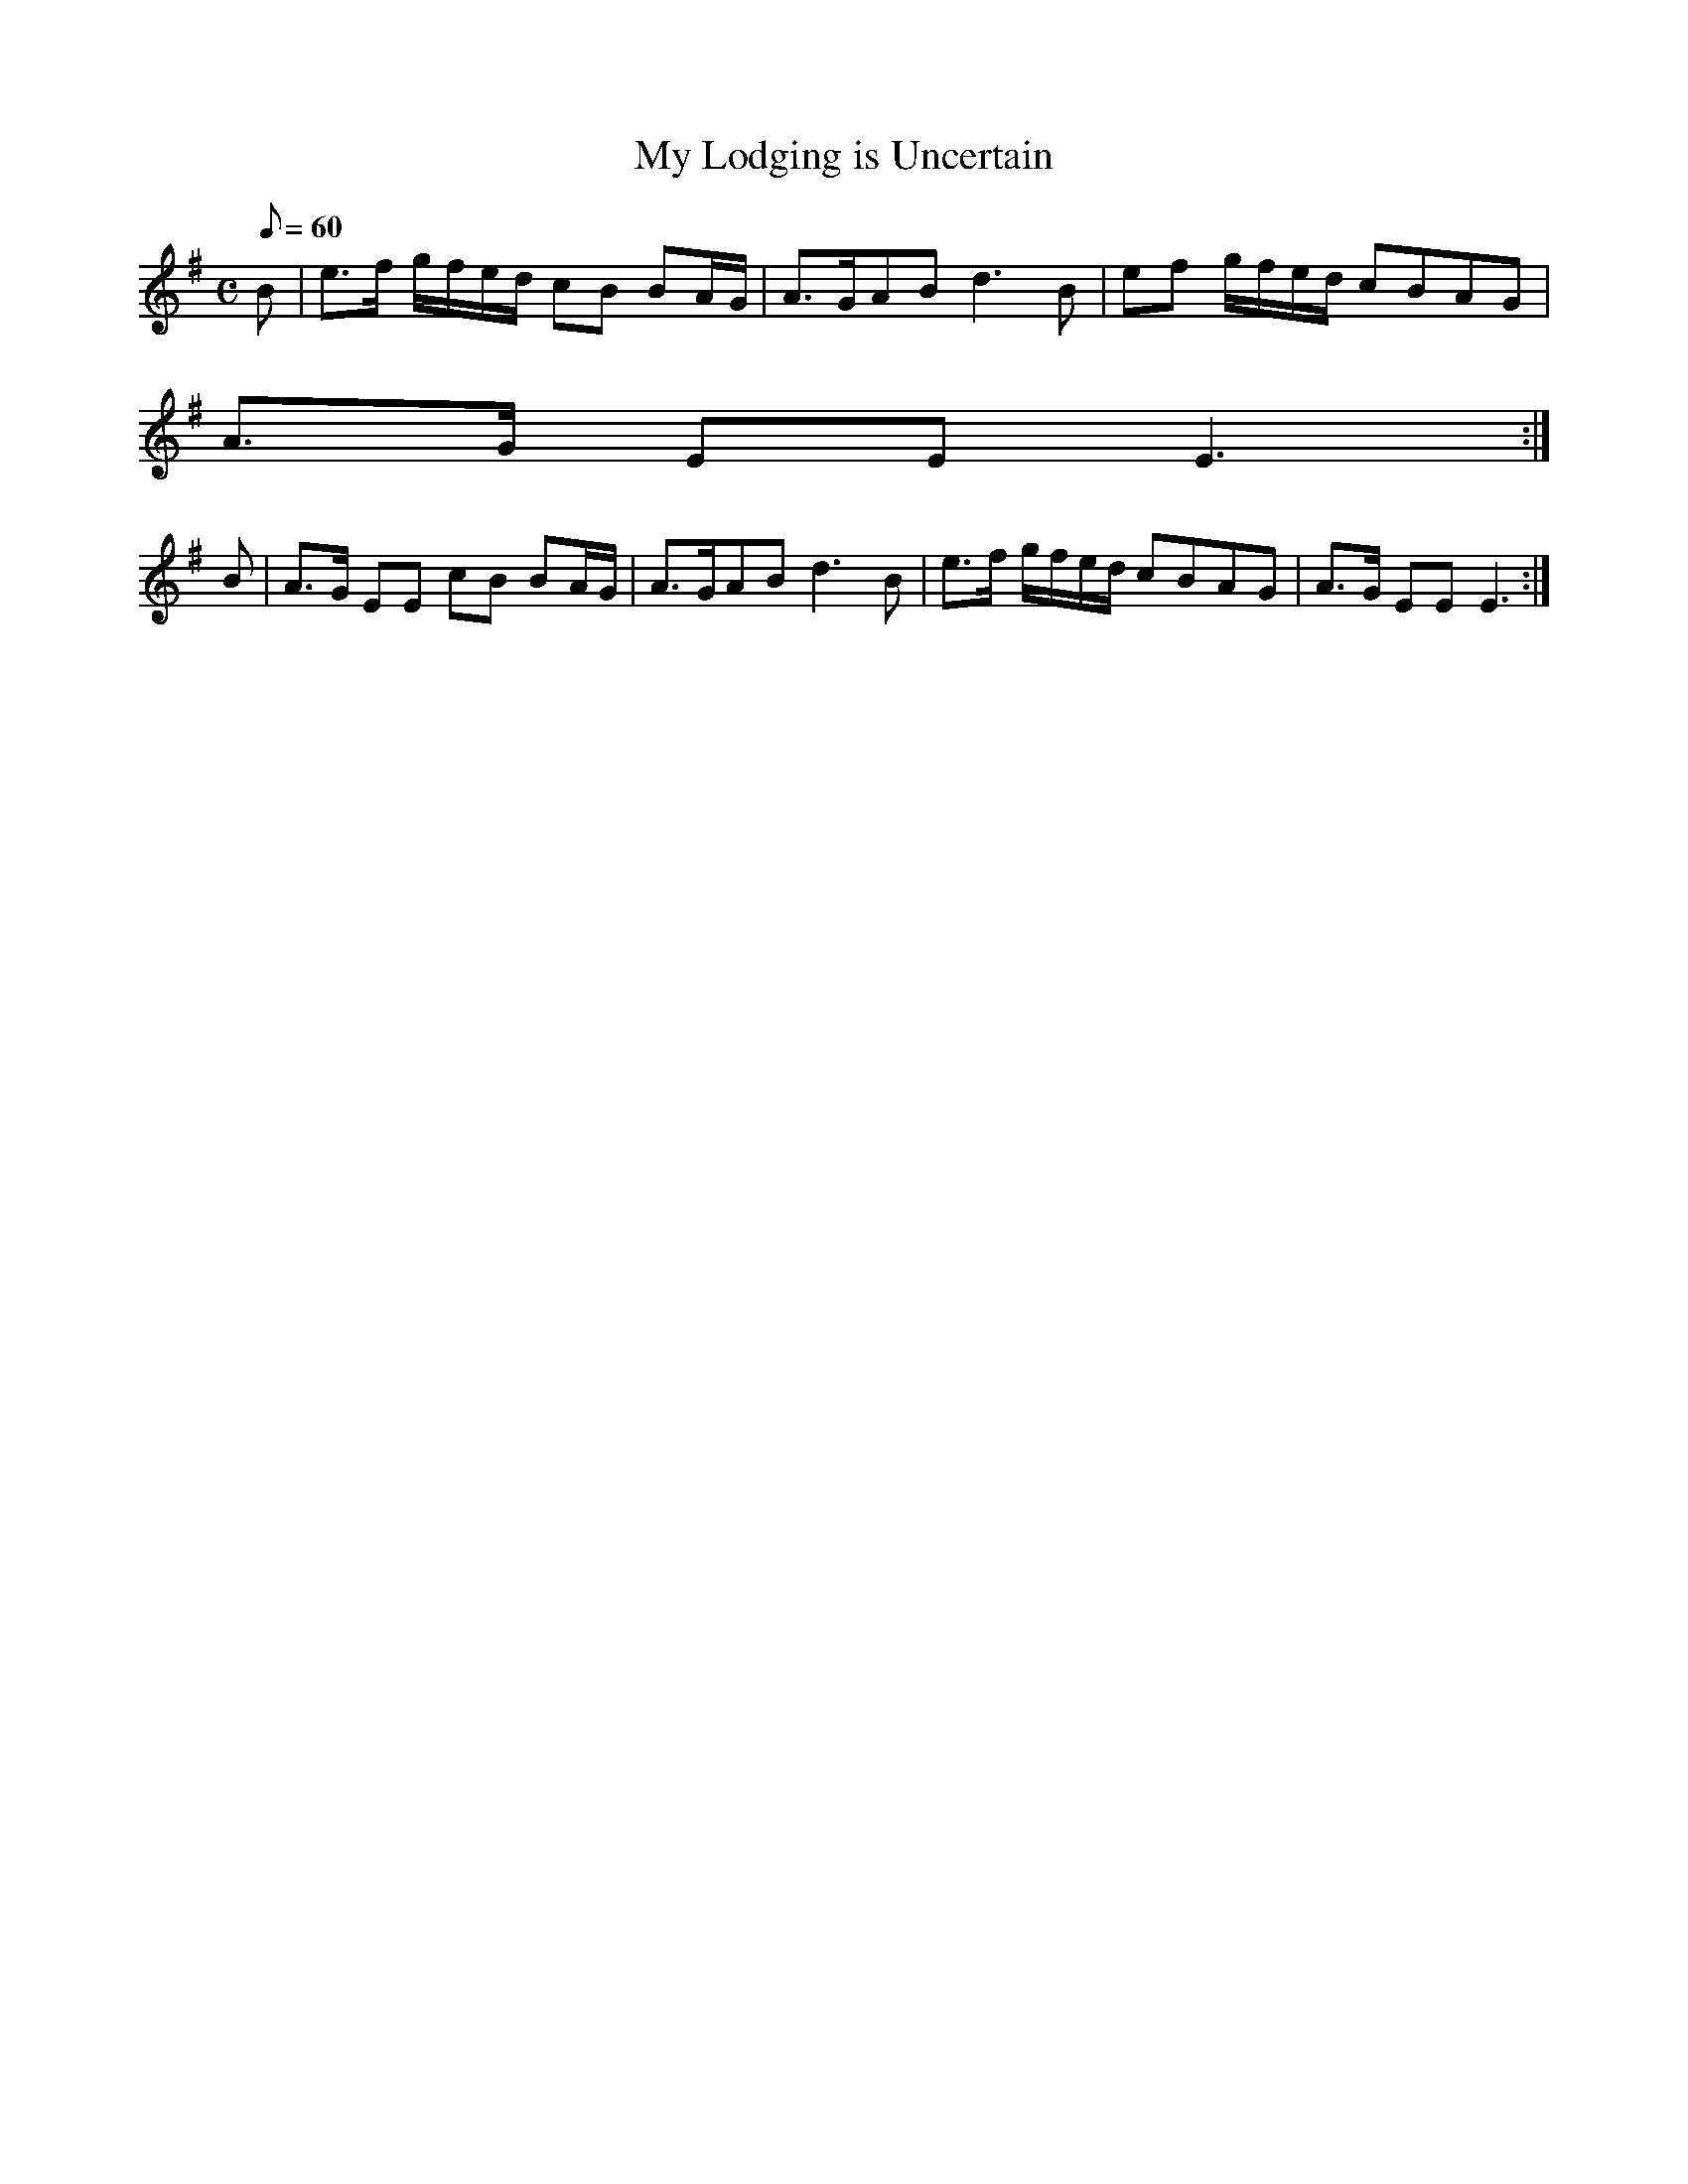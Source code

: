 X:219
T: My Lodging is Uncertain
N: O'Farrell's Pocket Companion v.3 (Sky ed. p.108)
N: "Irish"
% No tempo indicated in original - Q:60 makes it more of a slow air but I'm not % sure what O'Farrell
N: had in mind
M: C
L: 1/8
Q: 60
K: Em
B| e>f g/f/e/d/ cB BA/G/| A>GAB d3B| ef g/f/e/d/ cBAG|
A>G EE E3 :|
B| A>G EE cB BA/G/| A>GAB d3B| e>f g/f/e/d/ cBAG| A>G EE E3 :|
